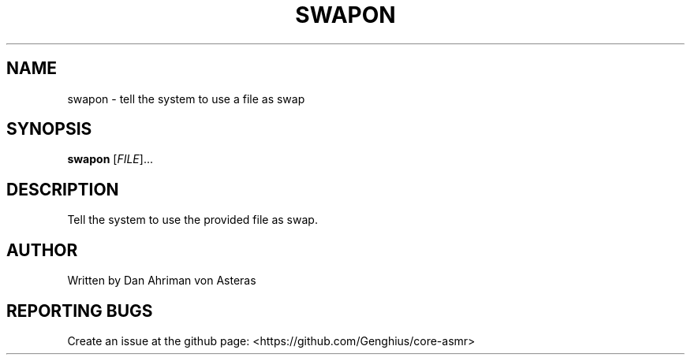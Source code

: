 .TH SWAPON "1" "ASMR Coreutils" "User Commands"
.SH NAME
swapon \- tell the system to use a file as swap
.SH SYNOPSIS
.B swapon
[\fI\,FILE\/\fR]...
.SH DESCRIPTION
.PP
Tell the system to use the provided file as swap.
.SH AUTHOR
Written by Dan Ahriman von Asteras
.SH "REPORTING BUGS"
Create an issue at the github page: <https://github.com/Genghius/core-asmr>
